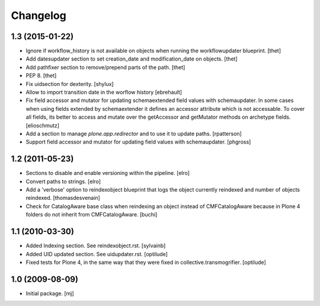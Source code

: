 Changelog
=========

1.3 (2015-01-22)
----------------

- Ignore if workflow_history is not available on objects when running the
  workflowupdater blueprint.
  [thet]

- Add datesupdater section to set creation_date and modification_date on
  objects.
  [thet]

- Add pathfixer section to remove/prepend parts of the path.
  [thet]

- PEP 8.
  [thet]

- Fix uidsection for dexterity.
  [shylux]

- Allow to import transition date in the worflow history
  [ebrehault]

- Fix field accessor and mutator for updating schemaextended field values
  with schemaupdater.
  In some cases when using fields extended by schemaextender it defines
  an accessor attribute which is not accessable. To cover all fields, its
  better to access and mutate over the getAccessor and getMutator methods on
  archetype fields.
  [elioschmutz]

- Add a section to manage `plone.app.redirector` and to use it to
  update paths.
  [rpatterson]

- Support field accessor and mutator for updating field values with
  schemaupdater.
  [phgross]


1.2 (2011-05-23)
----------------

- Sections to disable and enable versioning within the pipeline.
  [elro]

- Convert paths to strings.
  [elro]

- Add a 'verbose' option to reindexobject blueprint
  that logs the object currently reindexed and number of objects reindexed.
  [thomasdesvenain]

- Check for CatalogAware base class when reindexing an object instead of
  CMFCatalogAware because in Plone 4 folders do not inherit from
  CMFCatalogAware.
  [buchi]


1.1 (2010-03-30)
----------------

- Added Indexing section. See reindexobject.rst.
  [sylvainb]

- Added UID updated section. See uidupdater.rst.
  [optilude]

- Fixed tests for Plone 4, in the same way that they were fixed in
  collective.transmogrifier.
  [optilude]


1.0 (2009-08-09)
----------------

- Initial package.
  [mj]
